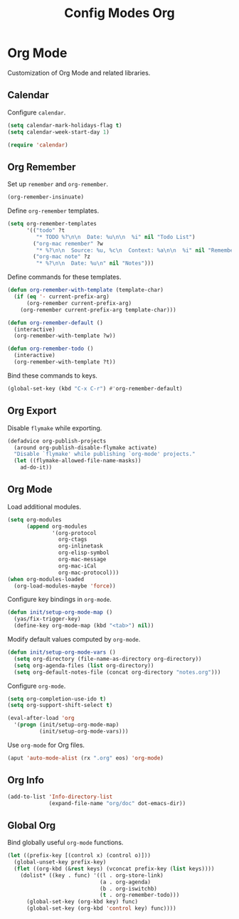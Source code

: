 #+TITLE: Config Modes Org

* Org Mode

Customization of Org Mode and related libraries.

** Calendar

Configure =calendar=.

#+BEGIN_SRC emacs-lisp
  (setq calendar-mark-holidays-flag t)
  (setq calendar-week-start-day 1)
  
  (require 'calendar)
#+END_SRC

** Org Remember

Set up =remember= and =org-remember=.

#+BEGIN_SRC emacs-lisp
  (org-remember-insinuate)
#+END_SRC

Define =org-remember= templates.

#+BEGIN_SRC emacs-lisp
  (setq org-remember-templates
        '(("todo" ?t
           "* TODO %?\n\n  Date: %u\n\n  %i" nil "Todo List")
          ("org-mac remember" ?w
           "* %?\n\n  Source: %u, %c\n  Context: %a\n\n  %i" nil "Remember")
          ("org-mac note" ?z
           "* %?\n\n  Date: %u\n" nil "Notes")))
#+END_SRC

Define commands for these templates.

#+BEGIN_SRC emacs-lisp
  (defun org-remember-with-template (template-char)
    (if (eq '- current-prefix-arg)
        (org-remember current-prefix-arg)
      (org-remember current-prefix-arg template-char)))
  
  (defun org-remember-default ()
    (interactive)
    (org-remember-with-template ?w))
  
  (defun org-remember-todo ()
    (interactive)
    (org-remember-with-template ?t))
#+END_SRC

Bind these commands to keys.

#+BEGIN_SRC emacs-lisp
  (global-set-key (kbd "C-x C-r") #'org-remember-default)
#+END_SRC

** Org Export

Disable =flymake= while exporting.

#+BEGIN_SRC emacs-lisp
  (defadvice org-publish-projects
    (around org-publish-disable-flymake activate)
    "Disable `flymake' while publishing `org-mode' projects."
    (let ((flymake-allowed-file-name-masks))
      ad-do-it))
#+END_SRC

** Org Mode

Load additional modules.

#+BEGIN_SRC emacs-lisp
  (setq org-modules
        (append org-modules
                '(org-protocol
                  org-ctags
                  org-inlinetask
                  org-elisp-symbol
                  org-mac-message
                  org-mac-iCal
                  org-mac-protocol)))
  (when org-modules-loaded
    (org-load-modules-maybe 'force))
#+END_SRC

Configure key bindings in =org-mode=.

#+BEGIN_SRC emacs-lisp
  (defun init/setup-org-mode-map ()
    (yas/fix-trigger-key)
    (define-key org-mode-map (kbd "<tab>") nil))
#+END_SRC

Modify default values computed by =org-mode=.

#+BEGIN_SRC emacs-lisp
  (defun init/setup-org-mode-vars ()
    (setq org-directory (file-name-as-directory org-directory))
    (setq org-agenda-files (list org-directory))
    (setq org-default-notes-file (concat org-directory "notes.org")))
#+END_SRC

Configure =org-mode=.

#+BEGIN_SRC emacs-lisp
  (setq org-completion-use-ido t)
  (setq org-support-shift-select t)
  
  (eval-after-load 'org
    '(progn (init/setup-org-mode-map)
            (init/setup-org-mode-vars)))
#+END_SRC

Use =org-mode= for Org files.

#+BEGIN_SRC emacs-lisp
  (aput 'auto-mode-alist (rx ".org" eos) 'org-mode)
#+END_SRC

** Org Info

#+BEGIN_SRC emacs-lisp
  (add-to-list 'Info-directory-list
               (expand-file-name "org/doc" dot-emacs-dir))
#+END_SRC

** Global Org

Bind globally useful =org-mode= functions.

#+BEGIN_SRC emacs-lisp
  (let ((prefix-key [(control x) (control o)]))
    (global-unset-key prefix-key)
    (flet ((org-kbd (&rest keys) (vconcat prefix-key (list keys))))
      (dolist* ((key . func) '((l . org-store-link)
                               (a . org-agenda)
                               (b . org-iswitchb)
                               (t . org-remember-todo)))
        (global-set-key (org-kbd key) func)
        (global-set-key (org-kbd 'control key) func))))
#+END_SRC
